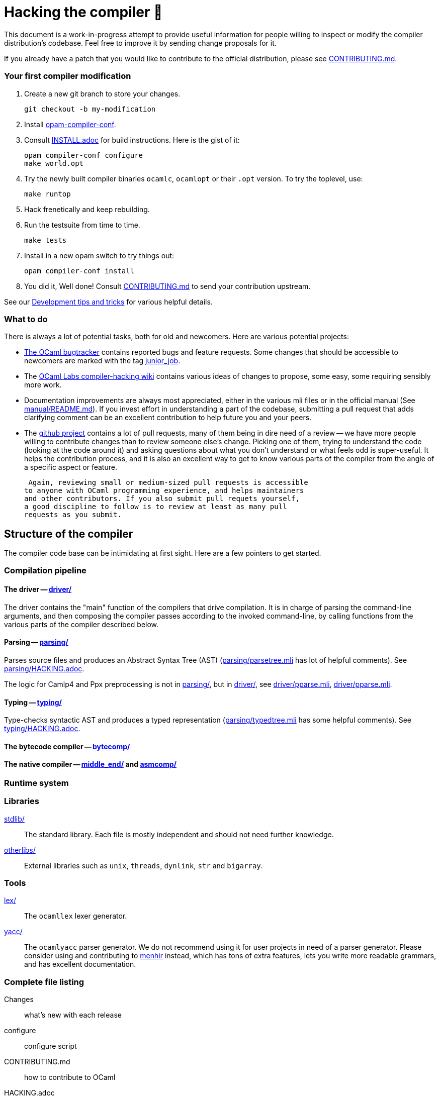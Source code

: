 = Hacking the compiler 🐫

This document is a work-in-progress attempt to provide useful
information for people willing to inspect or modify the compiler
distribution's codebase. Feel free to improve it by sending change
proposals for it.

If you already have a patch that you would like to contribute to the
official distribution, please see link:CONTRIBUTING.md[].

=== Your first compiler modification

0. Create a new git branch to store your changes.
+
----
git checkout -b my-modification
----

1. Install https://github.com/gasche/opam-compiler-conf[opam-compiler-conf].

2. Consult link:INSTALL.adoc[] for build instructions. Here is the gist of it:
+
----
opam compiler-conf configure
make world.opt
----

3. Try the newly built compiler binaries `ocamlc`, `ocamlopt` or their
`.opt` version. To try the toplevel, use:
+
----
make runtop
----

4. Hack frenetically and keep rebuilding.

5. Run the testsuite from time to time.
+
----
make tests
----

5. Install in a new opam switch to try things out:
+
----
opam compiler-conf install
----

6. You did it, Well done! Consult link:CONTRIBUTING.md[] to send your contribution upstream.

See our <<Development tips and tricks>> for various helpful details.

=== What to do

There is always a lot of potential tasks, both for old and
newcomers. Here are various potential projects:

* http://caml.inria.fr/mantis/view_all_bug_page.php[The OCaml
  bugtracker] contains reported bugs and feature requests. Some
  changes that should be accessible to newcomers are marked with the
  tag
  http://caml.inria.fr/mantis/search.php?project_id=1&sticky_issues=1&sortby=last_updated&dir=DESC&highlight_changed=24&hide_status_id=90&tag_string=junior_job[junior_job].

* The
  https://github.com/ocamllabs/compiler-hacking/wiki/Things-to-work-on[OCaml
  Labs compiler-hacking wiki] contains various ideas of changes to
  propose, some easy, some requiring sensibly more work.

* Documentation improvements are always most appreciated, either in
  the various mli files or in the official manual
  (See link:manual/README.md[]). If you invest effort in understanding
  a part of the codebase, submitting a pull request that adds
  clarifying comment can be an excellent contribution to help future
  you and your peers.

* The https://github.com/ocaml/ocaml[github project] contains a lot of
  pull requests, many of them being in dire need of a review -- we
  have more people willing to contribute changes than to review
  someone else's change. Picking one of them, trying to understand the
  code (looking at the code around it) and asking questions about what
  you don't understand or what feels odd is super-useful. It helps the
  contribution process, and it is also an excellent way to get to know
  various parts of the compiler from the angle of a specific aspect or
  feature.

   Again, reviewing small or medium-sized pull requests is accessible
  to anyone with OCaml programming experience, and helps maintainers
  and other contributors. If you also submit pull requets yourself,
  a good discipline to follow is to review at least as many pull
  requests as you submit.

== Structure of the compiler

The compiler code base can be intimidating at first sight. Here are
a few pointers to get started.

=== Compilation pipeline

==== The driver -- link:driver/[]

The driver contains the "main" function of the compilers that drive
compilation. It is in charge of parsing the command-line arguments,
and then composing the compiler passes according to the invoked
command-line, by calling functions from the various parts of the
compiler described below.

==== Parsing -- link:parsing/[]

Parses source files and produces an Abstract Syntax Tree (AST)
(link:parsing/parsetree.mli[] has lot of helpful comments). See
link:parsing/HACKING.adoc[].

The logic for Camlp4 and Ppx preprocessing is not in link:parsing/[],
but in link:driver/[], see link:driver/pparse.mli[],
link:driver/pparse.mli[].

==== Typing -- link:typing/[]

Type-checks syntactic AST and produces a typed representation
(link:parsing/typedtree.mli[] has some helpful comments). See
link:typing/HACKING.adoc[].

==== The bytecode compiler -- link:bytecomp/[]

==== The native compiler -- link:middle_end/[] and link:asmcomp/[]

=== Runtime system

=== Libraries

link:stdlib/[]:: The standard library. Each file is mostly independent and should not need further knowledge.

link:otherlibs/[]:: External libraries such as `unix`, `threads`,
`dynlink`, `str` and `bigarray`.

=== Tools

link:lex/[]:: The `ocamllex` lexer generator.

link:yacc/[]:: The `ocamlyacc` parser generator. We do not recommend
using it for user projects in need of a parser generator. Please
consider using and contributing to
link:http://gallium.inria.fr/~fpottier/menhir/[menhir] instead, which
has tons of extra features, lets you write more readable grammars, and
has excellent documentation.

=== Complete file listing

  Changes::               what's new with each release
  configure::             configure script
  CONTRIBUTING.md::       how to contribute to OCaml
  HACKING.adoc::          tips for people modifying the code
  INSTALL.adoc::          instructions for installation
  LICENSE::               license and copyright notice
  Makefile::              main Makefile
  Makefile.nt::           MS Windows Makefile
  Makefile.shared::       common Makefile
  Makefile.tools::        used by manual/ and testsuite/ Makefiles
  README.adoc::           this file
  README.win32.adoc::     info on the MS Windows ports of OCaml
  VERSION::               version string
  asmcomp/::              native-code compiler and linker
  asmrun/::               native-code runtime library
  boot/::                 bootstrap compiler
  bytecomp/::             bytecode compiler and linker
  byterun/::              bytecode interpreter and runtime system
  compilerlibs/::         the OCaml compiler as a library
  config/::               autoconfiguration stuff
  debugger/::             source-level replay debugger
  driver/::               driver code for the compilers
  emacs/::                editing mode and debugger interface for GNU Emacs
  experimental/::         experiments not built by default
  flexdll/::              empty (see README.win32.adoc)
  lex/::                  lexer generator
  man/::                  man pages
  manual/::               system to generate the manual
  middle_end/::           the flambda optimisation phase
  ocamldoc/::             documentation generator
  otherlibs/::            several external libraries
  parsing/::              syntax analysis
  stdlib/::               standard library
  testsuite/::            tests
  tools/::                various utilities
  toplevel/::             interactive system
  typing/::               typechecking
  utils/::                utility libraries
  yacc/::                 parser generator

== Development tips and tricks

=== opam compiler script

The separately-distributed script
https://github.com/gasche/opam-compiler-conf[`opam-compiler-conf`] can
be used to easily build opam switches out of a git branch of the
compiler distribution. This lets you easily install and test opam
packages from an under-modification compiler version.

=== Useful Makefile targets

Besides the targets listed in link:INSTALL.adoc[] for build and
installation, the following targets may be of use:

`make runtop` :: builds and runs the ocaml toplevel of the distribution
                          (optionally uses `rlwrap` for readline+history support)
`make natruntop`:: builds and runs the native ocaml toplevel (experimental)

`make partialclean`:: Clean the OCaml files but keep the compiled C files.

`make depend`:: Regenerate the `.depend` file. Should be used each time new dependencies are added between files.

=== Bootstrapping

The OCaml compiler is bootstrapped. This means that a previous version of the OCaml compiler (along with various tools and a compiled version of the standard library) is included in the repository under the link:boot/[] directory.
Details can be found in link:INSTALL.adoc#bootstrap[INSTALL.adoc].

=== Continuous integration

==== Github's CI: Travis and AppVeyor

==== INRIA's Continuous Integration (CI)

INRIA provides a Jenkins continuous integration service that OCaml
uses, see link:https://ci.inria.fr/ocaml/[]. It provides a wider
architecture support (MSVC and MingW, a zsystems s390x machine, and
various MacOS versions) than the Travis/AppVeyor testing on github,
but only runs on commits to the trunk or release branch, not on every
PR.

You do not need to be an INRIA employee to open account on this travis
service; anyone can create an account there to access build logs,
enable email notifications, and manually restart builds. If you would
like to do this but have trouble doing it, you may contact Damien
Doligez or Gabriel Scherer.

==== Running INRIA's CI on a github Pull Request (PR)

If you have suspicions that a PR may fail on exotic architectures
(it touches the build system or the backend code generator,
for example) and would like to get wider testing than github's CI
provides, it is possible to manually start INRIA's CI on arbitrary git
branches by pushing to a `precheck` branch of the main repository.

This is done by pushing to a specific github repository that the CI
watches, namely
link:https://github.com/ocaml/precheck[ocaml/precheck]. You thus need
to have write/push/commit access to this repository to perform this operation.

Just checkout the commit/branch you want to test, then run

 git push --force git@github.com:ocaml/precheck.git HEAD:trunk

(This is the syntax to push the current `HEAD` state into the `trunk`
reference on the specified remote.)